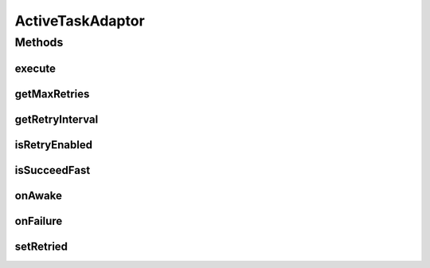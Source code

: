 ActiveTaskAdaptor
=================

.. java:package:: hk.hku.cecid.piazza.commons.module
   :noindex:

.. java:type:: public class ActiveTaskAdaptor implements ActiveTask

   A Active Task Adaptor is a dummy class for the interface active task. Creation Date: 24/10/2006.

   :author: Twinsen Tsang

   **See also:** :java:ref:`hk.hku.cecid.piazza.commons.module.ActiveTask`

Methods
-------
execute
^^^^^^^

.. java:method:: public void execute() throws Exception
   :outertype: ActiveTaskAdaptor

getMaxRetries
^^^^^^^^^^^^^

.. java:method:: public int getMaxRetries()
   :outertype: ActiveTaskAdaptor

getRetryInterval
^^^^^^^^^^^^^^^^

.. java:method:: public long getRetryInterval()
   :outertype: ActiveTaskAdaptor

isRetryEnabled
^^^^^^^^^^^^^^

.. java:method:: public boolean isRetryEnabled()
   :outertype: ActiveTaskAdaptor

isSucceedFast
^^^^^^^^^^^^^

.. java:method:: public boolean isSucceedFast()
   :outertype: ActiveTaskAdaptor

onAwake
^^^^^^^

.. java:method:: public void onAwake()
   :outertype: ActiveTaskAdaptor

onFailure
^^^^^^^^^

.. java:method:: public void onFailure(Throwable e)
   :outertype: ActiveTaskAdaptor

setRetried
^^^^^^^^^^

.. java:method:: public void setRetried(int retried)
   :outertype: ActiveTaskAdaptor

